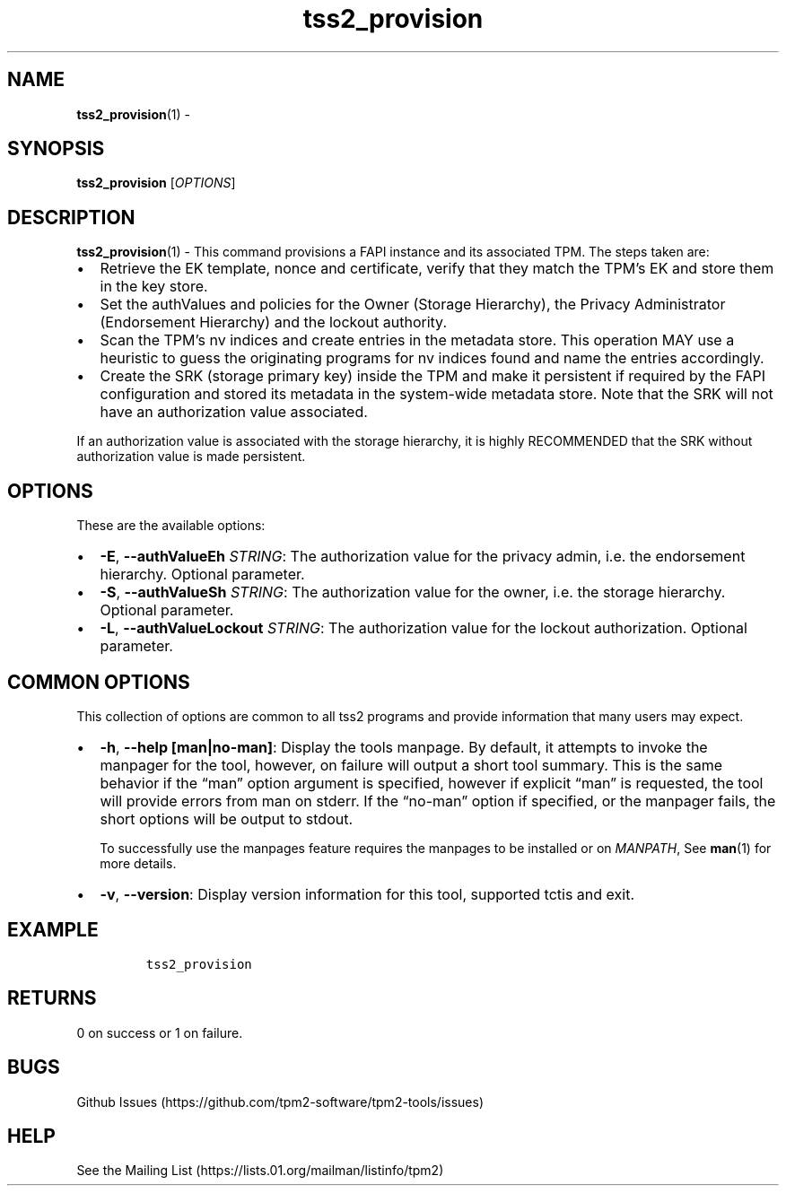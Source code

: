 .\" Automatically generated by Pandoc 2.5
.\"
.TH "tss2_provision" "1" "APRIL 2019" "tpm2\-tools" "General Commands Manual"
.hy
.SH NAME
.PP
\f[B]tss2_provision\f[R](1) \-
.SH SYNOPSIS
.PP
\f[B]tss2_provision\f[R] [\f[I]OPTIONS\f[R]]
.SH DESCRIPTION
.PP
\f[B]tss2_provision\f[R](1) \- This command provisions a FAPI instance
and its associated TPM.
The steps taken are:
.IP \[bu] 2
Retrieve the EK template, nonce and certificate, verify that they match
the TPM\[cq]s EK and store them in the key store.
.IP \[bu] 2
Set the authValues and policies for the Owner (Storage Hierarchy), the
Privacy Administrator (Endorsement Hierarchy) and the lockout authority.
.IP \[bu] 2
Scan the TPM\[cq]s nv indices and create entries in the metadata store.
This operation MAY use a heuristic to guess the originating programs for
nv indices found and name the entries accordingly.
.IP \[bu] 2
Create the SRK (storage primary key) inside the TPM and make it
persistent if required by the FAPI configuration and stored its metadata
in the system\-wide metadata store.
Note that the SRK will not have an authorization value associated.
.PP
If an authorization value is associated with the storage hierarchy, it
is highly RECOMMENDED that the SRK without authorization value is made
persistent.
.SH OPTIONS
.PP
These are the available options:
.IP \[bu] 2
\f[B]\-E\f[R], \f[B]\-\-authValueEh\f[R] \f[I]STRING\f[R]: The
authorization value for the privacy admin, i.e.\ the endorsement
hierarchy.
Optional parameter.
.IP \[bu] 2
\f[B]\-S\f[R], \f[B]\-\-authValueSh\f[R] \f[I]STRING\f[R]: The
authorization value for the owner, i.e.\ the storage hierarchy.
Optional parameter.
.IP \[bu] 2
\f[B]\-L\f[R], \f[B]\-\-authValueLockout\f[R] \f[I]STRING\f[R]: The
authorization value for the lockout authorization.
Optional parameter.
.SH COMMON OPTIONS
.PP
This collection of options are common to all tss2 programs and provide
information that many users may expect.
.IP \[bu] 2
\f[B]\-h\f[R], \f[B]\-\-help [man|no\-man]\f[R]: Display the tools
manpage.
By default, it attempts to invoke the manpager for the tool, however, on
failure will output a short tool summary.
This is the same behavior if the \[lq]man\[rq] option argument is
specified, however if explicit \[lq]man\[rq] is requested, the tool will
provide errors from man on stderr.
If the \[lq]no\-man\[rq] option if specified, or the manpager fails, the
short options will be output to stdout.
.RS 2
.PP
To successfully use the manpages feature requires the manpages to be
installed or on \f[I]MANPATH\f[R], See \f[B]man\f[R](1) for more
details.
.RE
.IP \[bu] 2
\f[B]\-v\f[R], \f[B]\-\-version\f[R]: Display version information for
this tool, supported tctis and exit.
.SH EXAMPLE
.IP
.nf
\f[C]
tss2_provision
\f[R]
.fi
.SH RETURNS
.PP
0 on success or 1 on failure.
.SH BUGS
.PP
Github Issues (https://github.com/tpm2-software/tpm2-tools/issues)
.SH HELP
.PP
See the Mailing List (https://lists.01.org/mailman/listinfo/tpm2)
